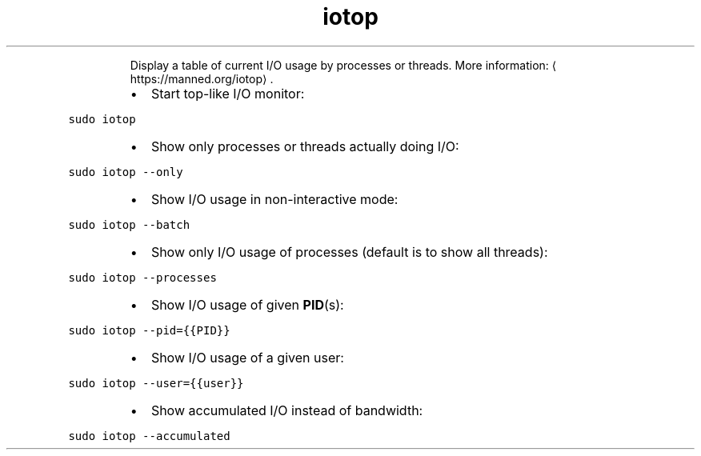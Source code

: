 .TH iotop
.PP
.RS
Display a table of current I/O usage by processes or threads.
More information: \[la]https://manned.org/iotop\[ra]\&.
.RE
.RS
.IP \(bu 2
Start top\-like I/O monitor:
.RE
.PP
\fB\fCsudo iotop\fR
.RS
.IP \(bu 2
Show only processes or threads actually doing I/O:
.RE
.PP
\fB\fCsudo iotop \-\-only\fR
.RS
.IP \(bu 2
Show I/O usage in non\-interactive mode:
.RE
.PP
\fB\fCsudo iotop \-\-batch\fR
.RS
.IP \(bu 2
Show only I/O usage of processes (default is to show all threads):
.RE
.PP
\fB\fCsudo iotop \-\-processes\fR
.RS
.IP \(bu 2
Show I/O usage of given 
.BR PID (s):
.RE
.PP
\fB\fCsudo iotop \-\-pid={{PID}}\fR
.RS
.IP \(bu 2
Show I/O usage of a given user:
.RE
.PP
\fB\fCsudo iotop \-\-user={{user}}\fR
.RS
.IP \(bu 2
Show accumulated I/O instead of bandwidth:
.RE
.PP
\fB\fCsudo iotop \-\-accumulated\fR

